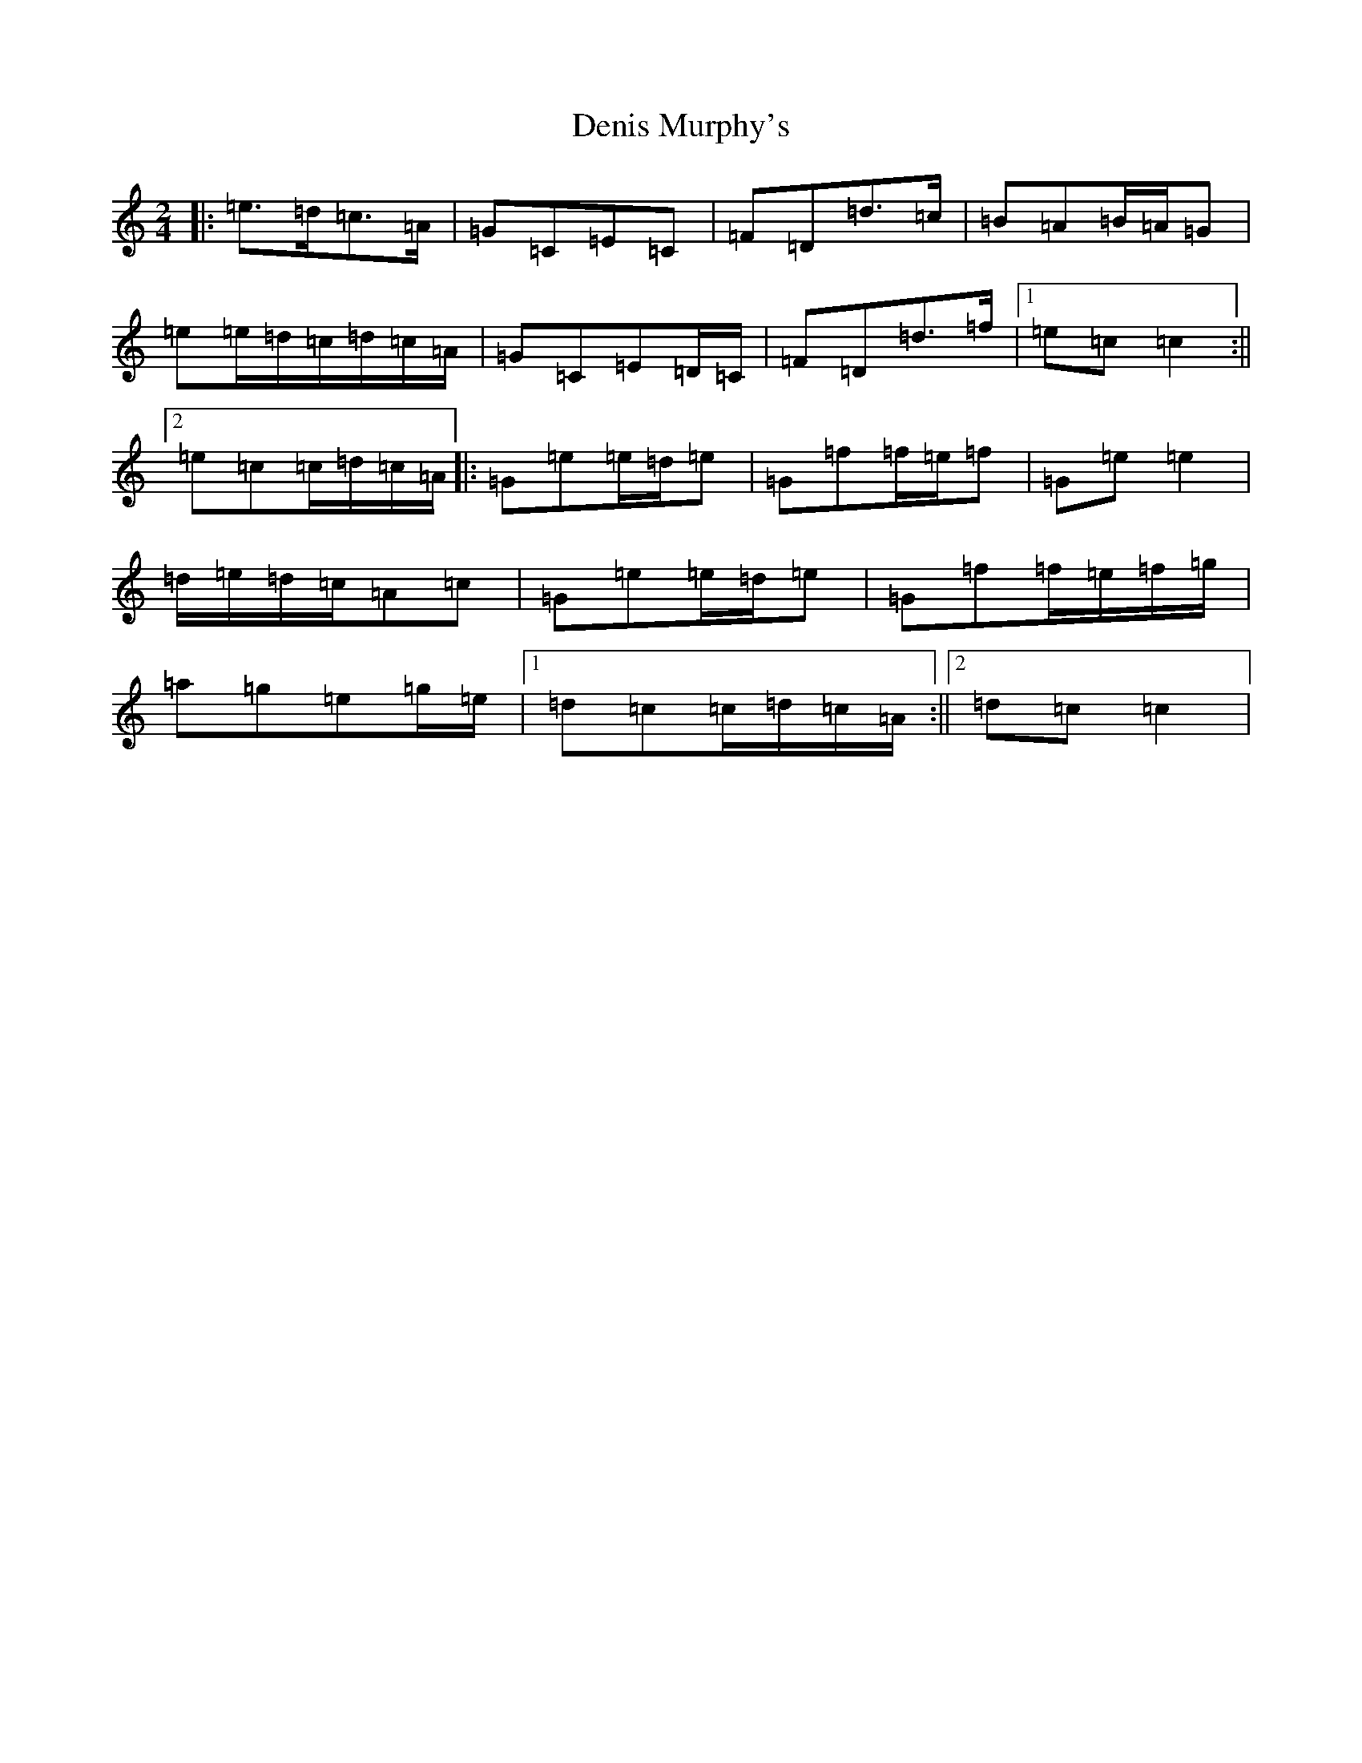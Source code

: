 X: 5093
T: Denis Murphy's
S: https://thesession.org/tunes/357#setting24622
R: polka
M:2/4
L:1/8
K: C Major
|:=e>=d=c>=A|=G=C=E=C|=F=D=d>=c|=B=A=B/2=A/2=G|=e=e/2=d/2=c/2=d/2=c/2=A/2|=G=C=E=D/2=C/2|=F=D=d>=f|1=e=c=c2:||2=e=c=c/2=d/2=c/2=A/2|:=G=e=e/2=d/2=e|=G=f=f/2=e/2=f|=G=e=e2|=d/2=e/2=d/2=c/2=A=c|=G=e=e/2=d/2=e|=G=f=f/2=e/2=f/2=g/2|=a=g=e=g/2=e/2|1=d=c=c/2=d/2=c/2=A/2:||2=d=c=c2|